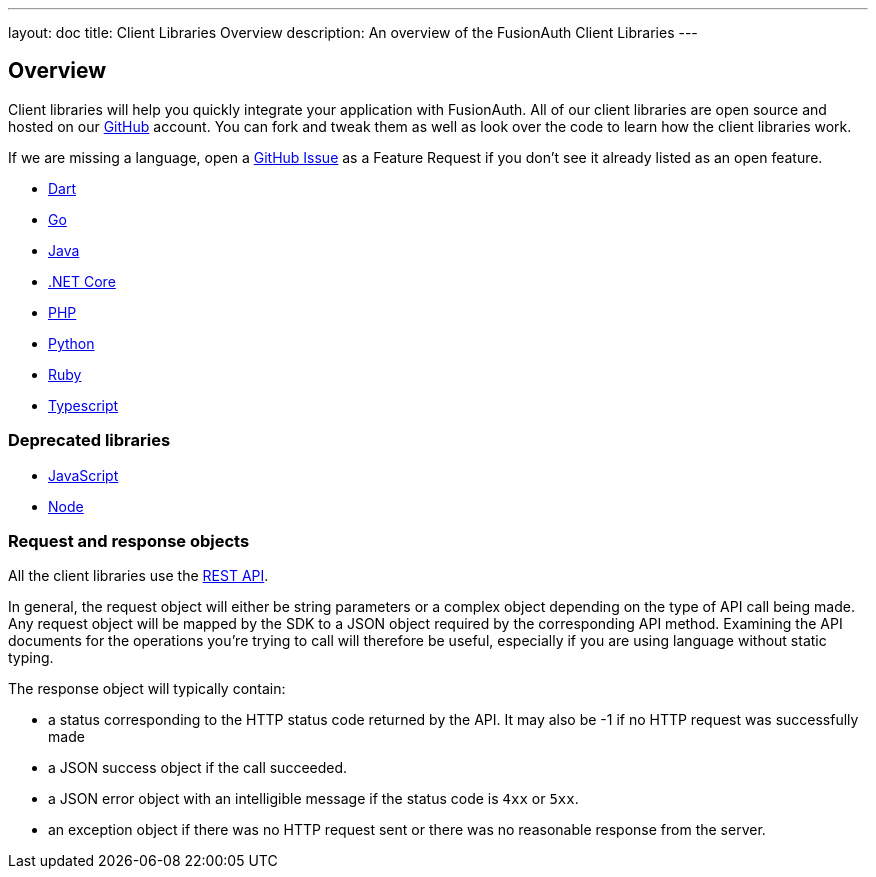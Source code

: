 ---
layout: doc
title: Client Libraries Overview
description: An overview of the FusionAuth Client Libraries
---

:sectnumlevels: 0

== Overview

Client libraries will help you quickly integrate your application with FusionAuth. All of our client libraries are open source and hosted on our https://github.com/FusionAuth[GitHub] account. You can fork and tweak them as well as look over the code to learn how the client libraries work.

If we are missing a language, open a https://github.com/FusionAuth/fusionauth-issues/issues[GitHub Issue] as a Feature Request if you don't see it already listed as an open feature.

* link:dart[Dart]
* link:go[Go]
* link:java[Java]
* link:netcore[.NET Core]
* link:php[PHP]
* link:python[Python]
* link:ruby[Ruby]
* link:typescript[Typescript]

=== Deprecated libraries

* link:javascript[JavaScript]
* link:node[Node]

=== Request and response objects

All the client libraries use the link:/docs/v1/tech/apis/[REST API]. 

In general, the request object will either be string parameters or a complex object depending on the type of API call being made. Any request object will be mapped by the SDK to a JSON object required by the corresponding API method. Examining the API documents for the operations you're trying to call will therefore be useful, especially if you are using language without static typing.

The response object will typically contain:

* a status corresponding to the HTTP status code returned by the API. It may also be -1 if no HTTP request was successfully made
* a JSON success object if the call succeeded.
* a JSON error object with an intelligible message if the status code is `4xx` or `5xx`.
* an exception object if there was no HTTP request sent or there was no reasonable response from the server.
